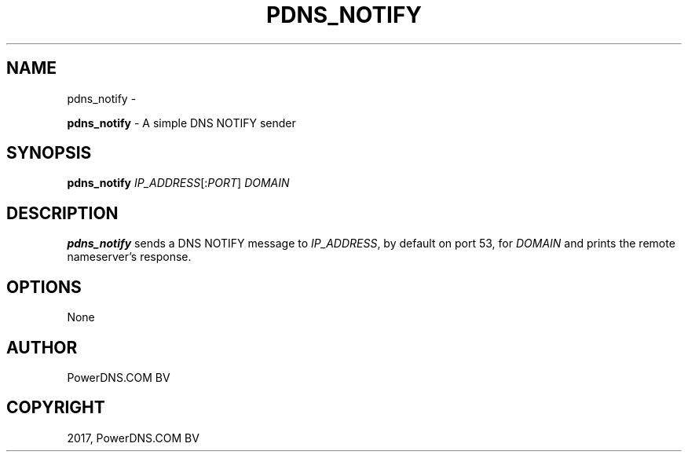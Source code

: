 .\" Man page generated from reStructuredText.
.
.TH "PDNS_NOTIFY" "1" "Nov 16, 2017" "4.1" "PowerDNS Recursor"
.SH NAME
pdns_notify \- 
.
.nr rst2man-indent-level 0
.
.de1 rstReportMargin
\\$1 \\n[an-margin]
level \\n[rst2man-indent-level]
level margin: \\n[rst2man-indent\\n[rst2man-indent-level]]
-
\\n[rst2man-indent0]
\\n[rst2man-indent1]
\\n[rst2man-indent2]
..
.de1 INDENT
.\" .rstReportMargin pre:
. RS \\$1
. nr rst2man-indent\\n[rst2man-indent-level] \\n[an-margin]
. nr rst2man-indent-level +1
.\" .rstReportMargin post:
..
.de UNINDENT
. RE
.\" indent \\n[an-margin]
.\" old: \\n[rst2man-indent\\n[rst2man-indent-level]]
.nr rst2man-indent-level -1
.\" new: \\n[rst2man-indent\\n[rst2man-indent-level]]
.in \\n[rst2man-indent\\n[rst2man-indent-level]]u
..
.sp
\fBpdns_notify\fP \- A simple DNS NOTIFY sender
.SH SYNOPSIS
.sp
\fBpdns_notify\fP \fIIP_ADDRESS\fP[:\fIPORT\fP] \fIDOMAIN\fP
.SH DESCRIPTION
.sp
\fBpdns_notify\fP sends a DNS NOTIFY message to \fIIP_ADDRESS\fP, by default
on port 53, for \fIDOMAIN\fP and prints the remote nameserver’s response.
.SH OPTIONS
.sp
None
.SH AUTHOR
PowerDNS.COM BV
.SH COPYRIGHT
2017, PowerDNS.COM BV
.\" Generated by docutils manpage writer.
.
